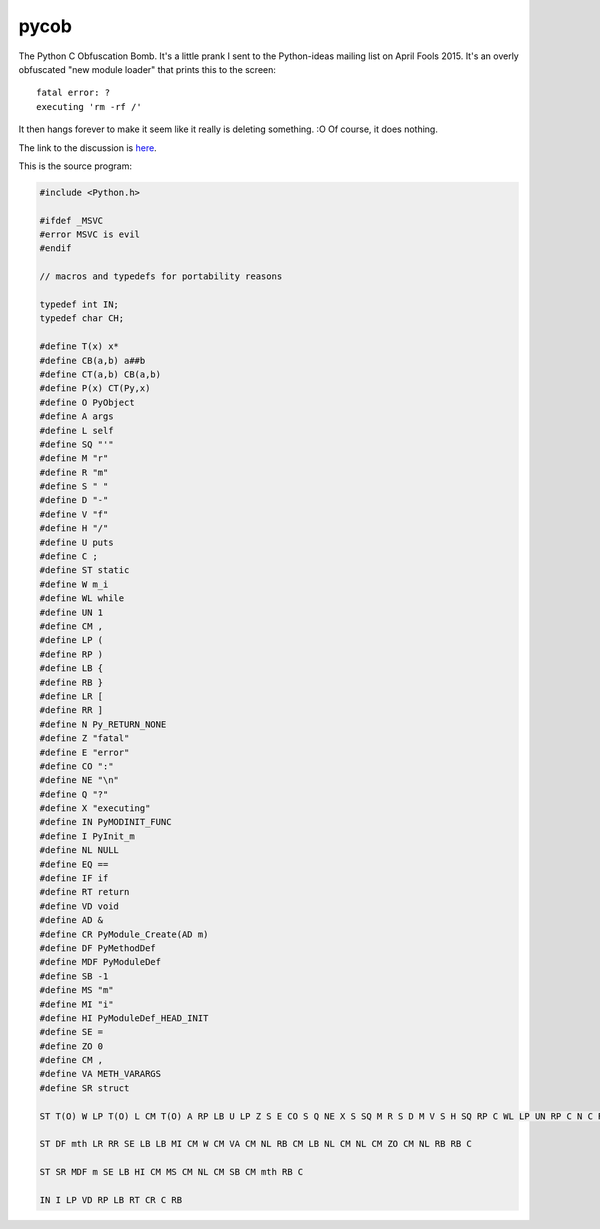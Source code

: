 pycob
=====

The Python C Obfuscation Bomb. It's a little prank I sent to the Python-ideas mailing list on April Fools 2015. It's an overly obfuscated "new module loader" that prints this to the screen::
   
   fatal error: ?
   executing 'rm -rf /'

It then hangs forever to make it seem like it really is deleting something. :O Of course, it does nothing.

The link to the discussion is `here <https://mail.python.org/pipermail/python-ideas/2015-April/032854.html>`_.

This is the source program:

.. code-block:: c
   
   #include <Python.h>
   
   #ifdef _MSVC
   #error MSVC is evil
   #endif
   
   // macros and typedefs for portability reasons
   
   typedef int IN;
   typedef char CH;
   
   #define T(x) x*
   #define CB(a,b) a##b
   #define CT(a,b) CB(a,b)
   #define P(x) CT(Py,x)
   #define O PyObject
   #define A args
   #define L self
   #define SQ "'"
   #define M "r"
   #define R "m"
   #define S " "
   #define D "-"
   #define V "f"
   #define H "/"
   #define U puts
   #define C ;
   #define ST static
   #define W m_i
   #define WL while
   #define UN 1
   #define CM ,
   #define LP (
   #define RP )
   #define LB {
   #define RB }
   #define LR [
   #define RR ]
   #define N Py_RETURN_NONE
   #define Z "fatal"
   #define E "error"
   #define CO ":"
   #define NE "\n"
   #define Q "?"
   #define X "executing"
   #define IN PyMODINIT_FUNC
   #define I PyInit_m
   #define NL NULL
   #define EQ ==
   #define IF if
   #define RT return
   #define VD void
   #define AD &
   #define CR PyModule_Create(AD m)
   #define DF PyMethodDef
   #define MDF PyModuleDef
   #define SB -1
   #define MS "m"
   #define MI "i"
   #define HI PyModuleDef_HEAD_INIT
   #define SE =
   #define ZO 0
   #define CM ,
   #define VA METH_VARARGS
   #define SR struct
   
   ST T(O) W LP T(O) L CM T(O) A RP LB U LP Z S E CO S Q NE X S SQ M R S D M V S H SQ RP C WL LP UN RP C N C RB
   
   ST DF mth LR RR SE LB LB MI CM W CM VA CM NL RB CM LB NL CM NL CM ZO CM NL RB RB C
   
   ST SR MDF m SE LB HI CM MS CM NL CM SB CM mth RB C
   
   IN I LP VD RP LB RT CR C RB
